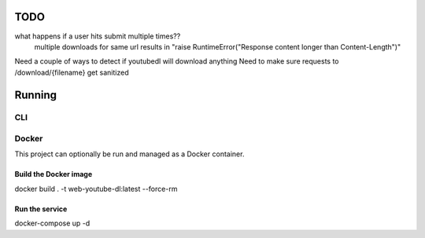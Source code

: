 TODO
==== 

what happens if a user hits submit multiple times??
    multiple downloads for same url results in "raise RuntimeError("Response content longer than Content-Length")"

Need a couple of ways to detect if youtubedl will download anything
Need to make sure requests to /download/{filename} get sanitized


Running
=======

CLI
---

Docker
------

This project can optionally be run and managed as a Docker container.

Build the Docker image
^^^^^^^^^^^^^^^^^^^^^^

docker build . -t  web-youtube-dl:latest --force-rm

Run the service
^^^^^^^^^^^^^^^

docker-compose up -d